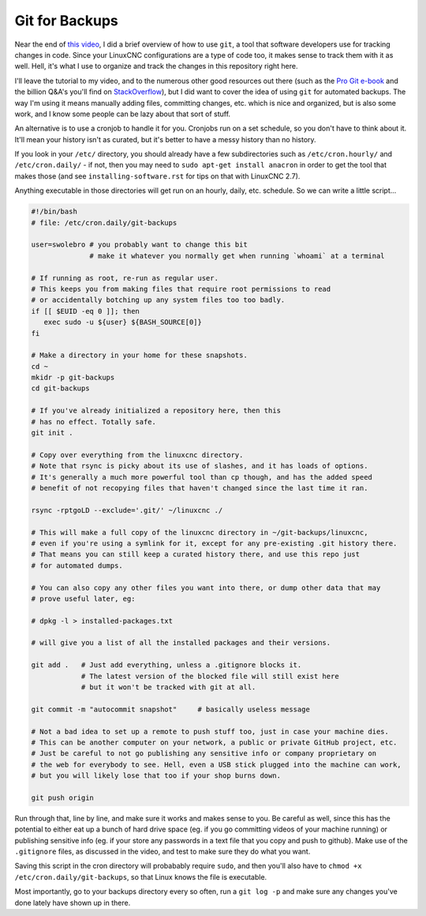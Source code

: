 Git for Backups
===============

Near the end of `this video`_, I did a brief overview of how to use ``git``, a tool
that software developers use for tracking changes in code. Since your LinuxCNC
configurations are a type of code too, it makes sense to track them with it as well.
Hell, it's what I use to organize and track the changes in this repository right here.

.. _this video: https://www.youtube.com/watch?v=_c1o8tqoR-0

I'll leave the tutorial to my video, and to the numerous other good resources out there
(such as the `Pro Git e-book`__ and the billion Q&A's you'll find on `StackOverflow`__),
but I did want to cover the idea of using ``git`` for automated backups. The way I'm
using it means manually adding files, committing changes, etc. which is nice and organized,
but is also some work, and I know some people can be lazy about that sort of stuff.

.. __: https://git-scm.com/book/
.. __: https://stackoverflow.com/

An alternative is to use a cronjob to handle it for you. Cronjobs run on a set
schedule, so you don't have to think about it. It'll mean your history isn't as
curated, but it's better to have a messy history than no history.

If you look in your ``/etc/`` directory, you should already have a few subdirectories
such as ``/etc/cron.hourly/`` and ``/etc/cron.daily/`` - if not, then you may need to
``sudo apt-get install anacron`` in order to get the tool that makes those (and see
``installing-software.rst`` for tips on that with LinuxCNC 2.7).

Anything executable in those directories will get run on an hourly, daily, etc. schedule.
So we can write a little script...

.. code-block:: text


    #!/bin/bash
    # file: /etc/cron.daily/git-backups

    user=swolebro # you probably want to change this bit
                  # make it whatever you normally get when running `whoami` at a terminal

    # If running as root, re-run as regular user.
    # This keeps you from making files that require root permissions to read
    # or accidentally botching up any system files too too badly.
    if [[ $EUID -eq 0 ]]; then
       exec sudo -u ${user} ${BASH_SOURCE[0]}
    fi

    # Make a directory in your home for these snapshots.
    cd ~
    mkidr -p git-backups
    cd git-backups

    # If you've already initialized a repository here, then this
    # has no effect. Totally safe.
    git init .

    # Copy over everything from the linuxcnc directory.
    # Note that rsync is picky about its use of slashes, and it has loads of options.
    # It's generally a much more powerful tool than cp though, and has the added speed
    # benefit of not recopying files that haven't changed since the last time it ran.

    rsync -rptgoLD --exclude='.git/' ~/linuxcnc ./

    # This will make a full copy of the linuxcnc directory in ~/git-backups/linuxcnc,
    # even if you're using a symlink for it, except for any pre-existing .git history there.
    # That means you can still keep a curated history there, and use this repo just
    # for automated dumps.

    # You can also copy any other files you want into there, or dump other data that may
    # prove useful later, eg:

    # dpkg -l > installed-packages.txt

    # will give you a list of all the installed packages and their versions.

    git add .   # Just add everything, unless a .gitignore blocks it.
                # The latest version of the blocked file will still exist here
                # but it won't be tracked with git at all.

    git commit -m "autocommit snapshot"     # basically useless message

    # Not a bad idea to set up a remote to push stuff too, just in case your machine dies.
    # This can be another computer on your network, a public or private GitHub project, etc.
    # Just be careful to not go publishing any sensitive info or company proprietary on
    # the web for everybody to see. Hell, even a USB stick plugged into the machine can work,
    # but you will likely lose that too if your shop burns down.

    git push origin


Run through that, line by line, and make sure it works and makes sense to you. Be careful
as well, since this has the potential to either eat up a bunch of hard drive space (eg.
if you go committing videos of your machine running) or publishing sensitive info (eg.
if your store any passwords in a text file that you copy and push to github). Make use
of the ``.gitignore`` files, as discussed in the video, and test to make sure they do
what you want.

Saving this script in the cron directory will probabably require ``sudo``, and then
you'll also have to ``chmod +x /etc/cron.daily/git-backups``, so that Linux knows the file
is executable.

Most importantly, go to your backups directory every so often, run a ``git log -p`` and
make sure any changes you've done lately have shown up in there.
